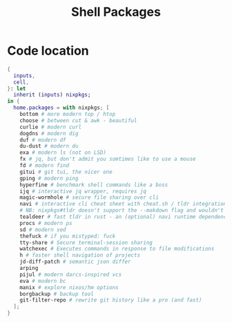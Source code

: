 :PROPERTIES:
:ID:       a19b5f2d-f4d5-4911-92e8-58ea47ca9b2b
:END:
#+title: Shell Packages
#+header-args:sh: :dir ../../


* Code location

#+begin_src nix :exports both :results output :tangle "../../comb/guangtao/homeProfiles/shellPackages.nix"
{
  inputs,
  cell,
}: let
  inherit (inputs) nixpkgs;
in {
  home.packages = with nixpkgs; [
    bottom # more modern top / htop
    choose # between cut & awk - beautiful
    curlie # modern curl
    dogdns # modern dig
    duf # modern df
    du-dust # modern du
    exa # modern ls (not on LSD)
    fx # jq, but don't admit you somtimes like to use a mouse
    fd # modern find
    gitui # git tui, the nicer one
    gping # modern ping
    hyperfine # benchmark shell commands like a boss
    ijq # interactive jq wrapper, requires jq
    magic-wormhole # secure file sharing over cli
    navi # interactive cli cheat sheet with cheat.sh / tldr integration
    # NB: nixpkgs#tldr doesn't support the --makdown flag and wouldn't work with navi
    tealdeer # fast tldr in rust - an (optional) navi runtime dependency
    procs # modern ps
    sd # modern sed
    thefuck # if you mistyped: fuck
    tty-share # Secure terminal-session sharing
    watchexec # Executes commands in response to file modifications
    h # faster shell navigation of projects
    jd-diff-patch # semantic json differ
    arping
    pijul # modern darcs-inspired vcs
    eva # modern bc
    manix # explore nixos/hm options
    borgbackup # backup tool
    git-filter-repo # rewrite git history like a pro (and fast)
  ];
}
#+end_src
